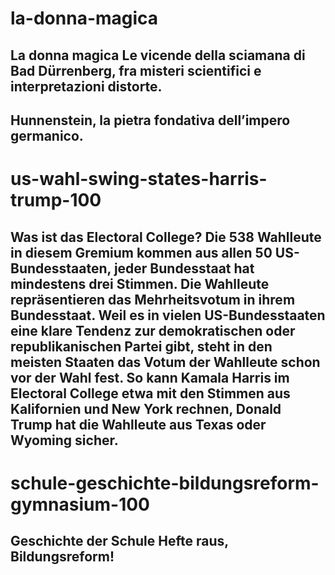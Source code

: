 
* la-donna-magica
:PROPERTIES:
:org-remark-file: www.iltascabile.com/scienze/la-donna-magica/
:END:

** La donna magica  Le vicende della sciamana di Bad Dürrenberg, fra misteri scientifici e interpretazioni distorte. 
:PROPERTIES:
:org-remark-id: 08bca5a8
:org-remark-label: nil
:org-remark-beg: 565
:org-remark-end: 679
:org-remark-link: [[https://www.iltascabile.com/scienze/la-donna-magica/]]
:org-remark-original-text: La donna magica  Le vicende della sciamana di Bad Dürrenberg, fra misteri scientifici e interpretazioni distorte.
:END:

** Hunnenstein, la pietra fondativa dell’impero germanico.
:PROPERTIES:
:org-remark-id: 4c0a4e43
:org-remark-label: nil
:org-remark-beg: 1515
:org-remark-end: 1570
:org-remark-link: [[https://www.iltascabile.com/scienze/la-donna-magica/]]
:org-remark-original-text: Hunnenstein, la pietra fondativa dell’impero germanico.
:END:

* us-wahl-swing-states-harris-trump-100
:PROPERTIES:
:org-remark-file: www.deutschlandfunk.de/us-wahl-swing-states-harris-trump-100.html
:END:

** Was ist das Electoral College?  Die 538 Wahlleute in diesem Gremium kommen aus allen 50 US-Bundesstaaten, jeder Bundesstaat hat mindestens drei Stimmen. Die Wahlleute repräsentieren das Mehrheitsvotum in ihrem Bundesstaat. Weil es in vielen US-Bundesstaaten eine klare Tendenz zur demokratischen oder republikanischen Partei gibt, steht in den meisten Staaten das Votum der Wahlleute schon vor der Wahl fest. So kann Kamala Harris im Electoral College etwa mit den Stimmen aus Kalifornien und New York rechnen, Donald Trump hat die Wahlleute aus Texas oder Wyoming sicher. 
:PROPERTIES:
:org-remark-id: 20c0d700
:org-remark-label: nil
:org-remark-beg: 6648
:org-remark-end: 7221
:org-remark-link: [[https://www.deutschlandfunk.de/us-wahl-swing-states-harris-trump-100.html]]
:org-remark-original-text: Was ist das Electoral College?  Die 538 Wahlleute in diesem Gremium kommen aus allen 50 US-Bundesstaaten, jeder Bundesstaat hat mindestens drei Stimmen. Die Wahlleute repräsentieren das Mehrheitsvotum in ihrem Bundesstaat. Weil es in vielen US-Bundesstaaten eine klare Tendenz zur demokratischen oder republikanischen Partei gibt, steht in den meisten Staaten das Votum der Wahlleute schon vor der Wahl fest. So kann Kamala Harris im Electoral College etwa mit den Stimmen aus Kalifornien und New York rechnen, Donald Trump hat die Wahlleute aus Texas oder Wyoming sicher.
:END:
* schule-geschichte-bildungsreform-gymnasium-100
:PROPERTIES:
:org-remark-file: www.deutschlandfunk.de/schule-geschichte-bildungsreform-gymnasium-100.html
:END:

** Geschichte der Schule Hefte raus, Bildungsreform! 
:PROPERTIES:
:org-remark-id: 78c9ffd6
:org-remark-label: nil
:org-remark-beg: 4453
:org-remark-end: 4503
:org-remark-link: [[https://www.deutschlandfunk.de/schule-geschichte-bildungsreform-gymnasium-100.html]]
:org-remark-original-text: Geschichte der Schule Hefte raus, Bildungsreform!
:END:

